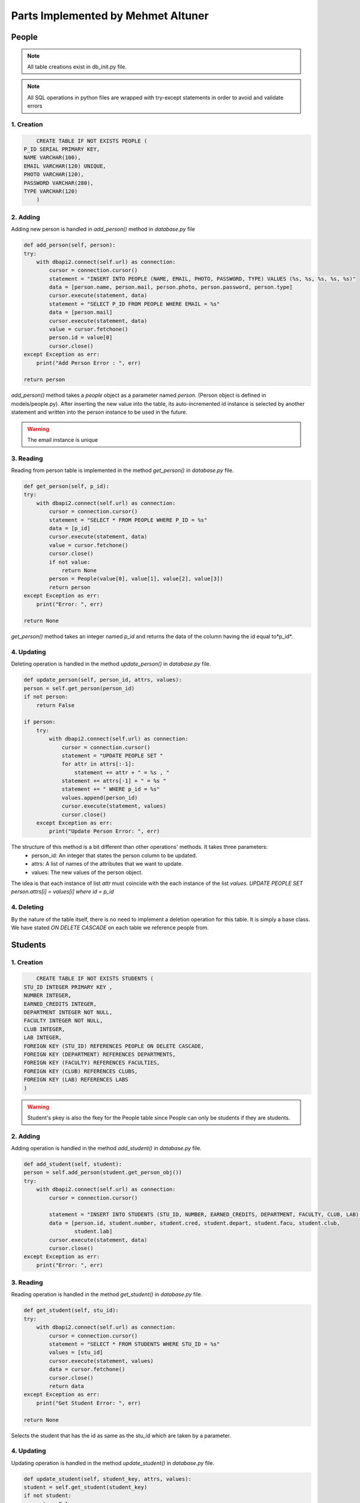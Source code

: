 Parts Implemented by Mehmet Altuner
================================

*****************
People
*****************

.. note:: All table creations exist in db_init.py file.
.. note:: All SQL operations in python files are wrapped with try-except statements in order to avoid and validate errors

1. Creation
~~~~~~~~~~~~~~~~~~~~~~~~
.. code-block:: sql

	CREATE TABLE IF NOT EXISTS PEOPLE (
    P_ID SERIAL PRIMARY KEY,
    NAME VARCHAR(100),
    EMAIL VARCHAR(120) UNIQUE,
    PHOTO VARCHAR(120),
    PASSWORD VARCHAR(280),
    TYPE VARCHAR(120)
	)

2. Adding 
~~~~~~~~~~~~~~~~~~~~~~~~
Adding new person is handled in *add_person()* method in *database.py* file

.. code-block:: python

	def add_person(self, person):
        try:
            with dbapi2.connect(self.url) as connection:
                cursor = connection.cursor()
                statement = "INSERT INTO PEOPLE (NAME, EMAIL, PHOTO, PASSWORD, TYPE) VALUES (%s, %s, %s, %s, %s)"
                data = [person.name, person.mail, person.photo, person.password, person.type]
                cursor.execute(statement, data)
                statement = "SELECT P_ID FROM PEOPLE WHERE EMAIL = %s"
                data = [person.mail]
                cursor.execute(statement, data)
                value = cursor.fetchone()
                person.id = value[0]
                cursor.close()
        except Exception as err:
            print("Add Person Error : ", err)

        return person

*add_person()* method takes a *people* object as a parameter named *person*. (Person object is defined in models/people.py).
After inserting the new value into the table, its auto-incremented id instance is selected by another statement and written into the person instance to be used in the future.

.. warning:: The email instance is unique

3. Reading 
~~~~~~~~~~~~~~~~~~~~~~~~

Reading from person table is implemented in the method *get_person()* in *database.py* file.

.. code-block:: python

	def get_person(self, p_id):
        try:
            with dbapi2.connect(self.url) as connection:
                cursor = connection.cursor()
                statement = "SELECT * FROM PEOPLE WHERE P_ID = %s"
                data = [p_id]
                cursor.execute(statement, data)
                value = cursor.fetchone()
                cursor.close()
                if not value:
                    return None
                person = People(value[0], value[1], value[2], value[3])
                return person
        except Exception as err:
            print("Error: ", err)

        return None

*get_person()* method takes an integer named *p_id* and returns the data of the column having the id equal to*p_id*.

4. Updating 
~~~~~~~~~~~~~~~~~~~~~~~~

Deleting operation is handled in the method *update_person()* in *database.py* file.

.. code-block:: python

	def update_person(self, person_id, attrs, values):
        person = self.get_person(person_id)
        if not person:
            return False

        if person:
            try:
                with dbapi2.connect(self.url) as connection:
                    cursor = connection.cursor()
                    statement = "UPDATE PEOPLE SET "
                    for attr in attrs[:-1]:
                        statement += attr + " = %s , "
                    statement += attrs[-1] + " = %s "
                    statement += " WHERE p_id = %s"
                    values.append(person_id)
                    cursor.execute(statement, values)
                    cursor.close()
            except Exception as err:
                print("Update Person Error: ", err)

The structure of this method is a bit different than other operations' methods. It takes three parameters:
	- person_id: An integer that states the person column to be updated.
	- attrs: A list of names of the attributes that we want to update.
	- values: The new values of the person object.

The idea is that each instance of list *attr* must coincide with the each instance of the list *values*. 
*UPDATE PEOPLE SET person.attrs[i] = values[i] where id = p_id*

4. Deleting 
~~~~~~~~~~~~~~~~~~~~~~~~
By the nature of the table itself, there is no need to implement a deletion operation for this table. It is simply a base class. We have stated *ON DELETE CASCADE* on each table we reference people from.

*****************
Students
*****************

1. Creation
~~~~~~~~~~~~~~~~~~~~~~~~

.. code-block:: sql

	CREATE TABLE IF NOT EXISTS STUDENTS (
    STU_ID INTEGER PRIMARY KEY ,
    NUMBER INTEGER,
    EARNED_CREDITS INTEGER,
    DEPARTMENT INTEGER NOT NULL,
    FACULTY INTEGER NOT NULL,
    CLUB INTEGER,
    LAB INTEGER,
    FOREIGN KEY (STU_ID) REFERENCES PEOPLE ON DELETE CASCADE,
    FOREIGN KEY (DEPARTMENT) REFERENCES DEPARTMENTS,
    FOREIGN KEY (FACULTY) REFERENCES FACULTIES,
    FOREIGN KEY (CLUB) REFERENCES CLUBS,
    FOREIGN KEY (LAB) REFERENCES LABS
    )

.. warning:: Student's pkey is also the fkey for the People table since People can only be students if they are students.

2. Adding 
~~~~~~~~~~~~~~~~~~~~~~~~

Adding operation is handled in the method *add_student()* in *database.py* file.

.. code-block:: python

	def add_student(self, student):
        person = self.add_person(student.get_person_obj())
        try:
            with dbapi2.connect(self.url) as connection:
                cursor = connection.cursor()

                statement = "INSERT INTO STUDENTS (STU_ID, NUMBER, EARNED_CREDITS, DEPARTMENT, FACULTY, CLUB, LAB) VALUES (%s, %s, %s, %s, %s, %s, %s)"
                data = [person.id, student.number, student.cred, student.depart, student.facu, student.club,
                        student.lab]
                cursor.execute(statement, data)
                cursor.close()
        except Exception as err:
            print("Error: ", err)

3. Reading 
~~~~~~~~~~~~~~~~~~~~~~~~

Reading operation is handled in the method *get_student()* in *database.py* file.

.. code-block:: python

	def get_student(self, stu_id):
        try:
            with dbapi2.connect(self.url) as connection:
                cursor = connection.cursor()
                statement = "SELECT * FROM STUDENTS WHERE STU_ID = %s"
                values = [stu_id]
                cursor.execute(statement, values)
                data = cursor.fetchone()
                cursor.close()
                return data
        except Exception as err:
            print("Get Student Error: ", err)

        return None

Selects the student that has the id as same as the stu_id which are taken by a parameter.

4. Updating 
~~~~~~~~~~~~~~~~~~~~~~~~

Updating operation is handled in the method *update_student()* in *database.py* file.

.. code-block:: python

	def update_student(self, student_key, attrs, values):
        student = self.get_student(student_key)
        if not student:
            return False

        if student:
            try:
                with dbapi2.connect(self.url) as connection:
                    cursor = connection.cursor()
                    statement = "UPDATE STUDENTS SET "
                    for attr in attrs[:-1]:
                        statement += attr + " = %s , "
                    statement += attrs[-1] + " = %s "
                    statement += " WHERE stu_id = %s"
                    values.append(student_key)
                    cursor.execute(statement, values)
                    cursor.close()
            except Exception as err:
                print("Update Student Error: ", err)

The same approach is followed as the update operation of the People table.
*UPDATE STUDENTS SET students.attr[i] = values[i] where stu_id = student_key*

5. Deleting
~~~~~~~~~~~~~~~~~~~~~~~~

Updating operation is handled in the method *delete_student()* in *database.py* file.

.. code-block:: python

	def delete_student(self, student_key):
        student = self.get_student(student_key)

        if student:
            try:
                with dbapi2.connect(self.url) as connection:
                    cursor = connection.cursor()
                    statement = "DELETE FROM STUDENTS WHERE stu_id = %s"
                    values = [student_key]
                    cursor.execute(statement, values)
                    cursor.close()
            except Exception as err:
                print("Delete Student Error: ", err)

.. warning:: If you delete a student, the People instance it references to is also deleted.

****************
Lessons
****************

1. Creation
~~~~~~~~~~~~~~~~~~~~~~~~
.. code-block:: sql

	CREATE TABLE IF NOT EXISTS LESSONS (
	    LESSON_ID SERIAL PRIMARY KEY,
	    CAP INTEGER,
	    ENROLLED INTEGER,
	    DATE VARCHAR(280),
	    CRN INTEGER UNIQUE NOT NULL,
	    CODE VARCHAR(7),
	    INSTRUCTOR INTEGER,
	    LOCATION INTEGER, 
	    ASSISTANT INTEGER,
	    CREDIT INTEGER,
	    FOREIGN KEY (INSTRUCTOR) REFERENCES INSTRUCTORS(INS_ID),
	    FOREIGN KEY (ASSISTANT) REFERENCES ASSISTANTS(AS_ID),
	    FOREIGN KEY (LOCATION) REFERENCES CLASSES(CL_ID)
	    )

2. Adding
~~~~~~~~~~~~~~~~~~~~

Adding operation is handled in the method *create_lesson()* in *database.py* file.

.. code-block:: python

	def create_lesson(self, lesson):
        try:
            with dbapi2.connect(self.url) as connection:
                cursor = connection.cursor()
                statement = """INSERT INTO LESSONS (CRN, DATE, CODE, INSTRUCTOR, LOCATION, ASSISTANT, CREDIT, CAP, ENROLLED) 
                                VALUES(%s, %s, %s, %s, %s, %s, %s, %s, %s)"""
                values = [lesson.crn, lesson.date, lesson.code, lesson.instructor, lesson.location, lesson.assistant, lesson.credit, lesson.cap, lesson.enrolled]
                cursor.execute(statement, values)
                cursor.close()
                return True

        except Exception as err:
            print("Create Lesson Error: ", err) 

        return False

3. Reading
~~~~~~~~~~~~~~~~~~~~

Reading operation is handled in the methods *search_lesson_by_crn()* and *search_lesson_by_instructor()* in *database.py* file.
The obvious difference between the methods is that one of them selects the lessons by the given CRN while the other does the same operation with the name of its instructor.

.. code-block:: python

	def search_lesson_by_crn(self, crn):
        try:
            with dbapi2.connect(self.url) as connection:
                cursor = connection.cursor()
                statement = """SELECT * FROM LESSONS 
                JOIN INSTRUCTORS ON (LESSONS.instructor = INSTRUCTORS.ins_id) 
                JOIN PEOPLE ON (INSTRUCTORS.ins_id = PEOPLE.p_id)
                JOIN CLASSES ON (LESSONS.location = CLASSES.cl_id)
                WHERE LESSONS.crn = %s
                """
                values = [crn]
                cursor.execute(statement, values)
                data = cursor.fetchall()
                cursor.close()
                return data

        except Exception as err:
            print("Search Lesson Error: ", err) 

        return False

.. code-block:: python

	def search_lesson_by_instructor(self, instructor):
        try:
            with dbapi2.connect(self.url) as connection:
                cursor = connection.cursor()
                statement = """SELECT * FROM 
                LESSONS 
                JOIN INSTRUCTORS ON (LESSONS.instructor = INSTRUCTORS.ins_id) 
                JOIN PEOPLE ON (INSTRUCTORS.ins_id = PEOPLE.p_id)
                JOIN CLASSES ON (LESSONS.location = CLASSES.cl_id)
                WHERE PEOPLE.name = %s
                """
                values = [instructor]
                cursor.execute(statement, values)
                data = cursor.fetchall()
                cursor.close()
                return data

        except Exception as err:
            print("Search Lesson Error: ", err)

Here in both of the methods. JOIN operations are used.

